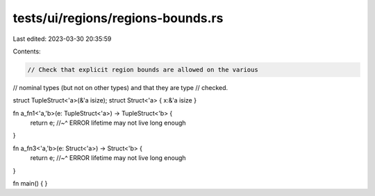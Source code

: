 tests/ui/regions/regions-bounds.rs
==================================

Last edited: 2023-03-30 20:35:59

Contents:

.. code-block:: rs

    // Check that explicit region bounds are allowed on the various
// nominal types (but not on other types) and that they are type
// checked.

struct TupleStruct<'a>(&'a isize);
struct Struct<'a> { x:&'a isize }

fn a_fn1<'a,'b>(e: TupleStruct<'a>) -> TupleStruct<'b> {
    return e;
    //~^ ERROR lifetime may not live long enough
}

fn a_fn3<'a,'b>(e: Struct<'a>) -> Struct<'b> {
    return e;
    //~^ ERROR lifetime may not live long enough
}

fn main() { }


